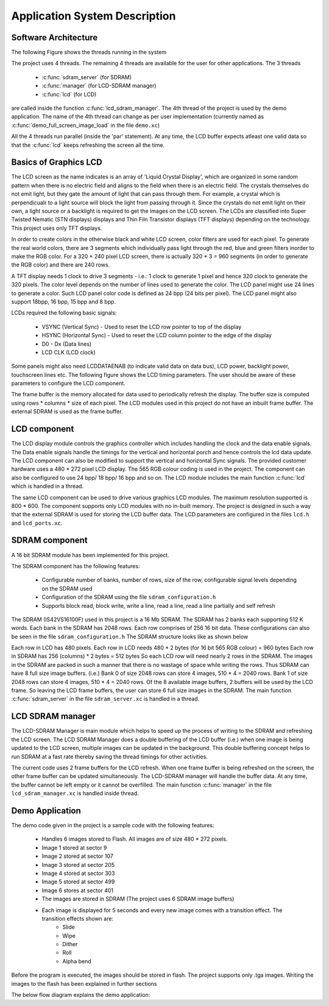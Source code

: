 Application System Description
===============================

Software Architecture
---------------------

The following Figure shows the threads running in the system

.. only:: html

  .. figure:: images/threads.png
     :align: center

     Application Software Architecture 

.. only:: latex

  .. figure:: images/threads.pdf
     :figwidth: 50%
     :align: center

     Application Software Architecture


The project uses 4 threads. The remaining 4 threads are available for the user for other applications. The 3 threads

    * :c:func:`sdram_server` (for SDRAM)
    * :c:func:`manager` (for LCD-SDRAM manager)
    * :c:func:`lcd` (for LCD)

are called inside the function :c:func:`lcd_sdram_manager`.
The 4th thread of the project is used by the demo application. 
The name of the 4th thread can change as per user implementation (currently named as :c:func:`demo_full_screen_image_load` in the file ``demo.xc``)

All the 4 threads run parallel (inside the 'par' statement). At any time, the LCD buffer expects atleast one valid data so that the :c:func:`lcd` keeps refreshing the screen all the time.

Basics of Graphics LCD
----------------------
The LCD screen as the name indicates is an array of 'Liquid Crystal Display', which are organized in some random pattern when there is no electric field and aligns to the field when there is an electric field.
The crystals themselves do not emit light, but they gate the amount of light that can pass through them. For example, a crystal which is perpendicualr to a light source will block the light from passing through it. Since the crystals do not emit light on their own, a light source or a backlight is required to get the images on the LCD screen.
The LCDs are classified into Super Twisted Nematic (STN displays) displays and Thin Filn Transistor displays (TFT displays) depending on the technology. This project uses only TFT displays.

In order to create colors in the otherwise black and white LCD screen, color filters are used for each pixel. To generate the real world colors, there are 3 segments which individually pass light through the red, blue and green filters inorder to make the RGB color. For a 320 * 240 pixel LCD screen, there is actually 320 * 3 = 960 segments (in order to generate the RGB color) and there are 240 rows.
	 
A TFT display needs 1 clock to drive 3 segments - i.e.: 1 clock to generate 1 pixel and hence 320 clock to generate the 320 pixels. The color level depends on the number of lines used to generate the color.
The LCD panel might use 24 lines to generate a color. Such LCD panel color code is defined as 24 bpp (24 bits per pixel). The LCD panel might also support 18bpp, 16 bpp, 15 bpp and 8 bpp.

LCDs required the following basic signals:

        * VSYNC (Vertical Sync) - Used to reset the LCD row pointer to top of the display
        * HSYNC (Horizontal Sync) - Used to reset the LCD column pointer to the edge of the display
        * D0 - Dx (Data lines) 	
        * LCD CLK (LCD clock)

Some panels might also need  LCDDATAENAB (to indicate valid data on data bus), LCD power, backlight power, touchscreen lines etc.
The following figure shows the LCD timing parameters. The user should be aware of these parameters to configure the LCD component.

.. only:: html

  .. figure:: images/lcd_timing.png
     :align: center

     LCD Timing Parameters

.. only:: latex

  .. figure:: images/lcd_timing.pdf
     :figwidth: 50%
     :align: center

     LCD Timing Parameters
	 
The frame buffer is the memory allocated for data used to periodically refresh the display. 
The buffer size is computed using rows * columns * size of each pixel. The LCD modules used in this project do not have an
inbuilt frame buffer. The external SDRAM is used as the frame buffer.

LCD component
-------------

The LCD display module controls the graphics controller which includes handling the clock and the data enable signals. 
The Data enable signals handle the timings for the vertical and horizontal porch and hence controls the lcd data update.
The LCD component can also be modified to support the vertical and horizontal Sync signals. 
The provided customer hardware uses a 480 * 272 pixel LCD display. The 565 RGB colour coding is used in the project.
The component can also be configured to use 24 bpp/ 18 bpp/ 16 bpp and so on.
The LCD module includes the main function :c:func:`lcd` which is handled in a thread.

The same LCD component can be used to drive various graphics LCD modules. The maximum resolution supported is 800 * 600.
The component supports only LCD modules with no in-built memory.
The project is designed in such a way that the external SDRAM is used for storing the LCD buffer data.
The LCD parameters are configured in the files ``lcd.h`` and ``lcd_ports.xc``.


SDRAM component
---------------

A 16 bit SDRAM module has been implemented for this project. 

The SDRAM component has the following features:

	* Configurable number of banks, number of rows, size of the row, configurable signal levels depending on the SDRAM used
	* Configuration of the SDRAM using the file ``sdram_configuration.h``
	* Supports block read, block write, write a line, read a line, read a line partially and self refresh

The SDRAM (IS42VS16100F) used in this project is a 16 Mb SDRAM. The SDRAM has 2 banks each supporting 512 K words.
Each bank in the SDRAM has 2048 rows. Each row comprises of 256 16 bit data. These configurations can also be seen in the file ``sdram_configuration.h``
The SDRAM structure looks like as shown below

.. only:: html

  .. figure:: images/sdram.png
     :align: center

     SDRAM architecture

.. only:: latex

  .. figure:: images/sdram.pdf
     :figwidth: 50%
     :align: center

     SDRAM architecture

Each row in LCD has 480 pixels.
Each row in LCD needs 480 * 2 bytes (for 16 bit 565 RGB colour) = 960 bytes
Each row in SDRAM has 256 (columns) * 2 bytes = 512 bytes
So each LCD row will need nearly 2 rows in the SDRAM.
The images in the SDRAM are packed in such a manner that there is no wastage of space while writing the rows. Thus SDRAM can have 8 full size image buffers. (i.e.) Bank 0 of size 2048 rows can store 4 images, 510 * 4 = 2040 rows. Bank 1 of size 2048 rows can store 4 images, 510 * 4 = 2040 rows.
Of the 8 available image buffers, 2 buffers will be used by the LCD frame. So leaving the LCD frame buffers, the user can store 6 full size images in the SDRAM.
The main function :c:func:`sdram_server` in the file ``sdram_server.xc`` is handled in a thread.

LCD SDRAM manager
-----------------

The LCD-SDRAM Manager is main module which helps to speed up the process of writing to the SDRAM and refreshing the LCD screen. 
The LCD SDRAM Manager does a double buffering of the LCD buffer (i.e.) when one image is being updated to the LCD screen, multiple images can be updated in the background. This double buffering concept helps to run SDRAM at a fast rate thereby saving the thread timings for other activities.

The current code uses 2 frame buffers for the LCD refresh. When one frame buffer is being refreshed on the screen, the other frame buffer can be updated simultaneously. The LCD-SDRAM manager will handle the buffer data. At any time, the buffer cannot be left empty or it cannot be overfilled.
The main function :c:func:`manager` in the file ``lcd_sdram_manager.xc`` is handled inside thread.

Demo Application
----------------

The demo code given in the project is a sample code with the following features:

   * Handles 6 images stored to Flash. All images are of size 480 * 272 pixels.
   * Image 1 stored at sector 9 
   * Image 2 stored at sector 107
   * Image 3 stored at sector 205
   * Image 4 stored at sector 303
   * Image 5 stored at sector 499
   * Image 6 stores at sector 401
   * The images are stored in SDRAM (The project uses 6 SDRAM image buffers)
   * Each image is displayed for 5 seconds and every new image comes with a transition effect. The transition effects shown are:
       * Slide
       * Wipe
       * Dither
       * Roll
       * Alpha bend

Before the program is executed, the images should be stored in flash. The project supports only .tga images.
Writing the images to the flash has been explained in further sections

The below flow diagram explains the demo application:

.. only:: html

  .. figure:: images/demo.png
     :align: center

     Demo Application Flow Diagram

.. only:: latex

  .. figure:: images/demo.pdf
     :figwidth: 50%
     :align: center

     Demo Application Flow Diagram

